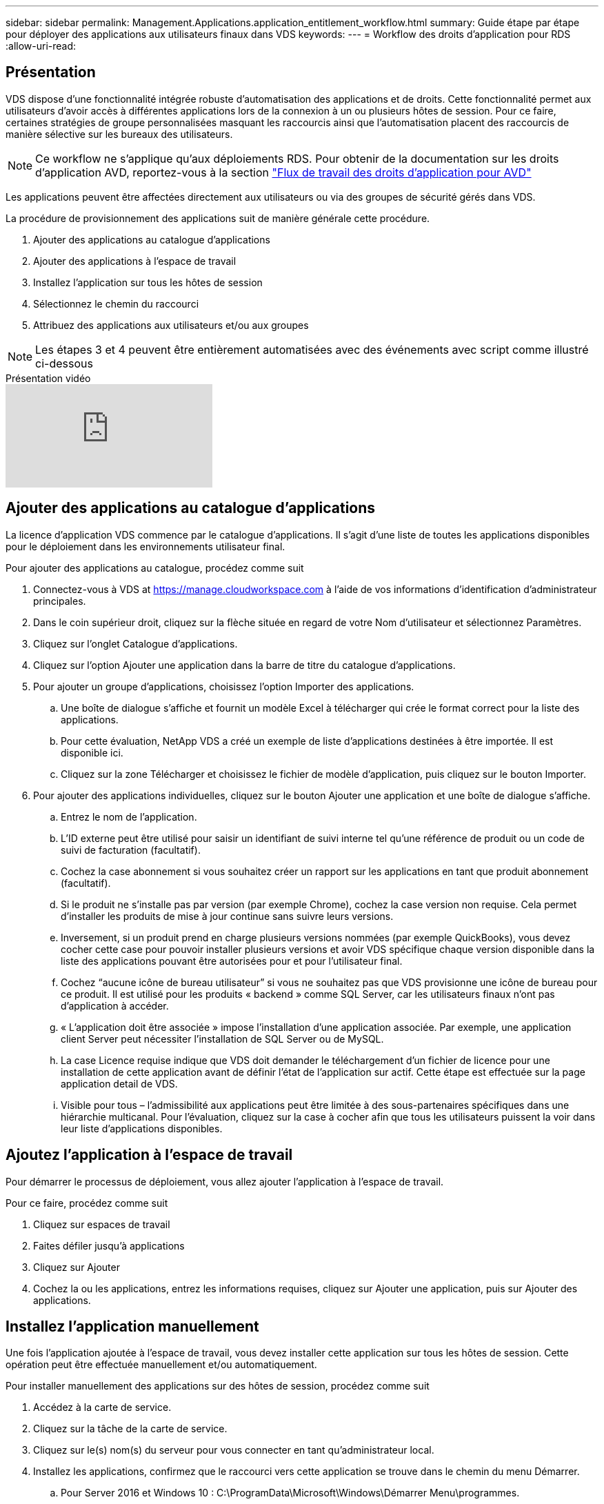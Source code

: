 ---
sidebar: sidebar 
permalink: Management.Applications.application_entitlement_workflow.html 
summary: Guide étape par étape pour déployer des applications aux utilisateurs finaux dans VDS 
keywords:  
---
= Workflow des droits d'application pour RDS
:allow-uri-read: 




== Présentation

VDS dispose d'une fonctionnalité intégrée robuste d'automatisation des applications et de droits. Cette fonctionnalité permet aux utilisateurs d'avoir accès à différentes applications lors de la connexion à un ou plusieurs hôtes de session. Pour ce faire, certaines stratégies de groupe personnalisées masquant les raccourcis ainsi que l'automatisation placent des raccourcis de manière sélective sur les bureaux des utilisateurs.


NOTE: Ce workflow ne s'applique qu'aux déploiements RDS. Pour obtenir de la documentation sur les droits d'application AVD, reportez-vous à la section link:Management.Applications.AVD_application_entitlement_workflow.html["Flux de travail des droits d'application pour AVD"]

Les applications peuvent être affectées directement aux utilisateurs ou via des groupes de sécurité gérés dans VDS.

.La procédure de provisionnement des applications suit de manière générale cette procédure.
. Ajouter des applications au catalogue d'applications
. Ajouter des applications à l'espace de travail
. Installez l'application sur tous les hôtes de session
. Sélectionnez le chemin du raccourci
. Attribuez des applications aux utilisateurs et/ou aux groupes



NOTE: Les étapes 3 et 4 peuvent être entièrement automatisées avec des événements avec script comme illustré ci-dessous

.Présentation vidéo
video::19NpO8v15BE[youtube]


== Ajouter des applications au catalogue d'applications

La licence d'application VDS commence par le catalogue d'applications. Il s'agit d'une liste de toutes les applications disponibles pour le déploiement dans les environnements utilisateur final.

.Pour ajouter des applications au catalogue, procédez comme suit
. Connectez-vous à VDS at https://manage.cloudworkspace.com[] à l'aide de vos informations d'identification d'administrateur principales.
. Dans le coin supérieur droit, cliquez sur la flèche située en regard de votre Nom d'utilisateur et sélectionnez Paramètres.
. Cliquez sur l'onglet Catalogue d'applications.
. Cliquez sur l'option Ajouter une application dans la barre de titre du catalogue d'applications.
. Pour ajouter un groupe d'applications, choisissez l'option Importer des applications.
+
.. Une boîte de dialogue s'affiche et fournit un modèle Excel à télécharger qui crée le format correct pour la liste des applications.
.. Pour cette évaluation, NetApp VDS a créé un exemple de liste d'applications destinées à être importée. Il est disponible ici.
.. Cliquez sur la zone Télécharger et choisissez le fichier de modèle d'application, puis cliquez sur le bouton Importer.


. Pour ajouter des applications individuelles, cliquez sur le bouton Ajouter une application et une boîte de dialogue s'affiche.
+
.. Entrez le nom de l'application.
.. L'ID externe peut être utilisé pour saisir un identifiant de suivi interne tel qu'une référence de produit ou un code de suivi de facturation (facultatif).
.. Cochez la case abonnement si vous souhaitez créer un rapport sur les applications en tant que produit abonnement (facultatif).
.. Si le produit ne s'installe pas par version (par exemple Chrome), cochez la case version non requise. Cela permet d'installer les produits de mise à jour continue sans suivre leurs versions.
.. Inversement, si un produit prend en charge plusieurs versions nommées (par exemple QuickBooks), vous devez cocher cette case pour pouvoir installer plusieurs versions et avoir VDS spécifique chaque version disponible dans la liste des applications pouvant être autorisées pour et pour l'utilisateur final.
.. Cochez “aucune icône de bureau utilisateur” si vous ne souhaitez pas que VDS provisionne une icône de bureau pour ce produit. Il est utilisé pour les produits « backend » comme SQL Server, car les utilisateurs finaux n'ont pas d'application à accéder.
.. « L'application doit être associée » impose l'installation d'une application associée. Par exemple, une application client Server peut nécessiter l'installation de SQL Server ou de MySQL.
.. La case Licence requise indique que VDS doit demander le téléchargement d'un fichier de licence pour une installation de cette application avant de définir l'état de l'application sur actif. Cette étape est effectuée sur la page application detail de VDS.
.. Visible pour tous – l'admissibilité aux applications peut être limitée à des sous-partenaires spécifiques dans une hiérarchie multicanal. Pour l'évaluation, cliquez sur la case à cocher afin que tous les utilisateurs puissent la voir dans leur liste d'applications disponibles.






== Ajoutez l'application à l'espace de travail

Pour démarrer le processus de déploiement, vous allez ajouter l'application à l'espace de travail.

.Pour ce faire, procédez comme suit
. Cliquez sur espaces de travail
. Faites défiler jusqu'à applications
. Cliquez sur Ajouter
. Cochez la ou les applications, entrez les informations requises, cliquez sur Ajouter une application, puis sur Ajouter des applications.




== Installez l'application manuellement

Une fois l'application ajoutée à l'espace de travail, vous devez installer cette application sur tous les hôtes de session. Cette opération peut être effectuée manuellement et/ou automatiquement.

.Pour installer manuellement des applications sur des hôtes de session, procédez comme suit
. Accédez à la carte de service.
. Cliquez sur la tâche de la carte de service.
. Cliquez sur le(s) nom(s) du serveur pour vous connecter en tant qu'administrateur local.
. Installez les applications, confirmez que le raccourci vers cette application se trouve dans le chemin du menu Démarrer.
+
.. Pour Server 2016 et Windows 10 : C:\ProgramData\Microsoft\Windows\Démarrer Menu\programmes.


. Retournez à la tâche de la carte de service, cliquez sur Parcourir et choisissez le raccourci ou un dossier contenant des raccourcis.
. Quelle que soit la sélection choisie, ce qui s'affiche sur le bureau de l'utilisateur final lorsqu'il est attribué à l'application.
. Les dossiers sont parfaits lorsqu'une application est en fait plusieurs applications. Par exemple, « Microsoft Office » est plus facile à déployer comme dossier avec chaque application comme raccourci dans le dossier.
. Cliquez sur Terminer l'installation.
. Si nécessaire, ouvrez l'icône créée Ajouter une tâche de carte de service et confirmez que l'icône a été ajoutée.




== Attribuez des applications aux utilisateurs

Les droits d'application sont gérés par VDS et l'application peut être attribuée aux utilisateurs de trois manières

.Attribuer des applications aux utilisateurs
. Accédez à la page User Detail.
. Accédez à la section applications.
. Cochez la case en regard de toutes les applications requises par cet utilisateur.


.Attribuer des utilisateurs à une application
. Accédez à la section applications de la page Détails de l'espace de travail.
. Cliquez sur le nom de l'application.
. Cochez la case en regard des utilisateurs de l'application.


.Attribuez des applications et des utilisateurs à des groupes d'utilisateurs
. Accédez au détail des utilisateurs et des groupes.
. Ajouter un nouveau groupe ou modifier un groupe existant.
. Attribuez un ou plusieurs utilisateurs et applications au groupe.

